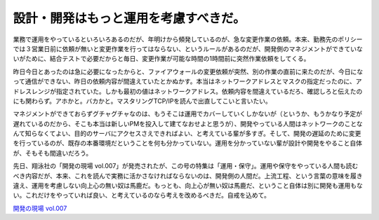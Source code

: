 設計・開発はもっと運用を考慮すべきだ。
======================================

業務で運用をやっているといろいろあるのだが、年明けから頻発しているのが、急な変更作業の依頼。本来、勤務先のポリシーでは３営業日前に依頼が無いと変更作業を行ってはならない、というルールがあるのだが、開発側のマネジメントができていないがために、結合テストで必要だからと毎日、変更作業が可能な時間の1時間前に突然作業依頼をしてくる。



昨日今日とあったのは急に必要になったからと、ファイアウォールの変更依頼が突然、別の作業の直前に来たのだが、今日になって通信ができない、昨日の依頼内容が間違えていたとかぬかす。本当はネットワークアドレスとマスクの指定だったのに、アドレスレンジが指定されていた。しかも最初の値はネットワークアドレス。依頼内容を間違えているだろ、確認しろと伝えたのにも関わらず。アホかと。バカかと。マスタリングTCP/IPを読んで出直してこいと言いたい。



マネジメントができておらずグチャグチャなのは、もうそこは運用でカバーしていくしかないが（というか、もうかなり予定が遅れているのだから、そこも本当は新しいPMを投入して建てなおせよと思うが）、開発やっている人間はネットワークのことなんて知らなくてよい、目的のサーバにアクセスさえできればよい、と考えている輩が多すぎ。そして、開発の遅延のために変更を行っているのが、既存の本番環境だということを何も分かっていない。運用を分かっていない輩が設計や開発をやること自体が、そもそも間違いだろう。



先日、翔泳社の「開発の現場 vol.007」が発売されたが、この号の特集は「運用・保守」。運用や保守をやっている人間も読むべき内容だが、本来、これを読んで実務に活かさなければならないのは、開発側の人間だ。上流工程、という言葉の意味を履き違え、運用を考慮しない向上心の無い奴は馬鹿だ。もっとも、向上心が無い奴は馬鹿だ、ということ自体は別に開発も運用もない。これだけをやっていれば良い、と考えているのなら考えを改めるべきだ。自戒を込めて。





`開発の現場 vol.007 <http://www.amazon.co.jp/o/ASIN/4798110795/palmtb-22/ref=nosim/>`_








.. author:: default
.. categories:: Ops
.. tags::
.. comments::
